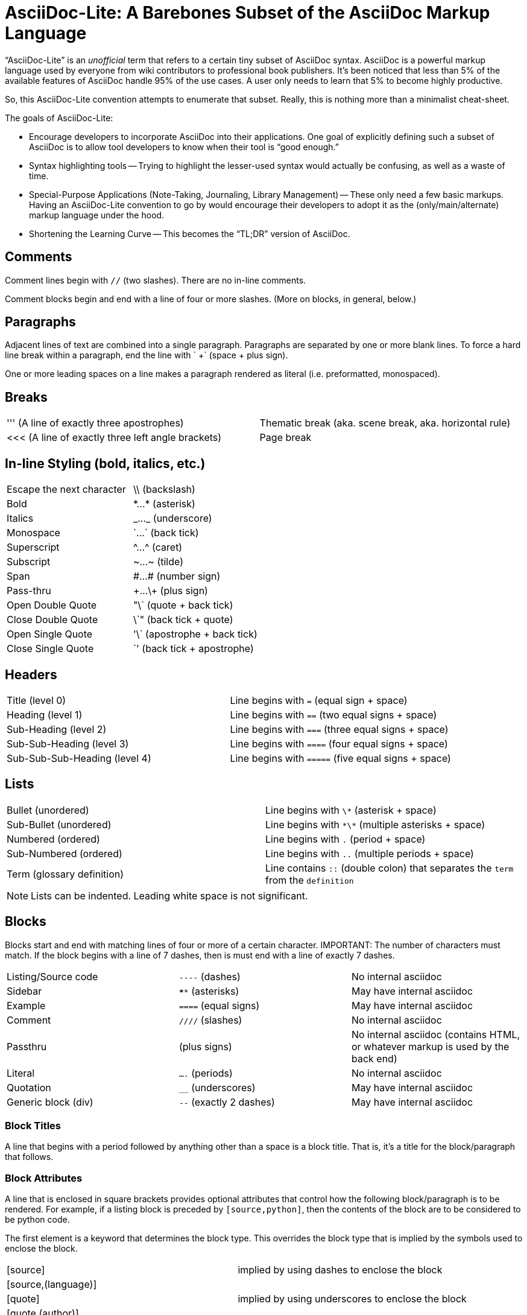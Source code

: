 = AsciiDoc-Lite: A Barebones Subset of the AsciiDoc Markup Language

"`AsciiDoc-Lite`" is an _unofficial_ term that refers to a certain tiny subset of AsciiDoc syntax.
AsciiDoc is a powerful markup language used by everyone from wiki contributors to professional book publishers.
It's been noticed that less than 5% of the available features of AsciiDoc handle 95% of the use cases.
A user only needs to learn that 5% to become highly productive.

So, this AsciiDoc-Lite convention attempts to enumerate that subset.
Really, this is nothing more than a minimalist cheat-sheet.

The goals of AsciiDoc-Lite:

* Encourage developers to incorporate AsciiDoc into their applications.
One goal of explicitly defining such a subset of AsciiDoc is to allow tool developers to know when their tool is "`good enough.`"

* Syntax highlighting tools -- Trying to highlight the lesser-used syntax would actually be confusing, as well as a waste of time.

* Special-Purpose Applications (Note-Taking, Journaling, Library Management) -- These only need a few basic markups. Having an AsciiDoc-Lite convention to go by would encourage their developers to adopt it as the (only/main/alternate) markup language under the hood.

* Shortening the Learning Curve -- This becomes the "`TL;DR`" version of AsciiDoc.


== Comments

Comment lines begin with `//` (two slashes).
There are no in-line comments.

Comment blocks begin and end with a line of four or more slashes.
(More on blocks, in general, below.)


== Paragraphs

Adjacent lines of text are combined into a single paragraph. Paragraphs are separated by one or more blank lines.
To force a hard line break within a paragraph, end the line with ` +` (space + plus sign).

One or more leading spaces on a line makes a paragraph rendered as literal (i.e. preformatted, monospaced).


== Breaks

|===
| ''' (A line of exactly three apostrophes)         | Thematic break (aka. scene break, aka. horizontal rule)
| <<< (A line of exactly three left angle brackets) | Page break
|===


== In-line Styling (bold, italics, etc.)

|===
| Escape the next character | \\ (backslash)
| Bold                      | +*...*+ (asterisk)
| Italics                   | +_..._+ (underscore)
| Monospace                 | +`...`+ (back tick)
| Superscript               | +^...^+ (caret)
| Subscript                 | +~...~+ (tilde)
| Span                      | +#...#+ (number sign)
| Pass-thru                 | \+...\+ (plus sign)
| Open Double Quote         | "\` (quote + back tick)
| Close Double Quote        | \`" (back tick + quote)
| Open Single Quote         | '\` (apostrophe + back tick)
| Close Single Quote        | \`' (back tick + apostrophe)
|===


== Headers

|===
|Title (level 0)              |Line begins with `=` (equal sign + space)
|Heading (level 1)            |Line begins with `==` (two equal signs + space)
|Sub-Heading (level 2)        |Line begins with `===` (three equal signs + space)
|Sub-Sub-Heading (level 3)    |Line begins with `====` (four equal signs + space)
|Sub-Sub-Sub-Heading (level 4)|Line begins with `=====` (five equal signs + space)
|===


== Lists

|===
|Bullet (unordered)        |Line begins with `\*` (asterisk + space)
|Sub-Bullet (unordered)    |Line begins with `\*\*` (multiple asterisks + space)
|Numbered (ordered)        |Line begins with `.` (period + space)
|Sub-Numbered (ordered)    |Line begins with `..` (multiple periods + space)
|Term (glossary definition)|Line contains `::` (double colon) that separates the `term` from the `definition`
|===

NOTE: Lists can be indented. Leading white space is not significant.


== Blocks

Blocks start and end with matching lines of four or more of a certain character.
IMPORTANT: The number of characters must match. If the block begins with a line of 7 dashes, then is must end with a line of exactly 7 dashes.

|===
|Listing/Source code|`----` (dashes)        |No internal asciidoc
|Sidebar            |`****` (asterisks)     |May have internal asciidoc
|Example            |`====` (equal signs)   |May have internal asciidoc
|Comment            |`////` (slashes)       |No internal asciidoc
|Passthru           |`++++` (plus signs)    |No internal asciidoc (contains HTML, or whatever markup is used by the back end)
|Literal            |`....` (periods)       |No internal asciidoc
|Quotation          |`____` (underscores)   |May have internal asciidoc
|Generic block (div)|`--` (exactly 2 dashes)|May have internal asciidoc
|===

=== Block Titles

A line that begins with a period followed by anything other than a space is a block title.
That is, it's a title for the block/paragraph that follows.

=== Block Attributes

A line that is enclosed in square brackets provides optional attributes that control how the following block/paragraph is to be rendered.
For example, if a listing block is preceded by `[source,python]`, then the contents of the block are to be considered to be python code.

The first element is a keyword that determines the block type.
This overrides the block type that is implied by the symbols used to enclose the block.

|===
| [source] | implied by using dashes to enclose the block
| [source,(language)] |
| [quote] | implied by using underscores to enclose the block
| [quote,(author)] |
| [quote,(author),(citation)] |
| [example] | implied by using equal signs to enclose the block
| [comment] | implied by using slashes to enclose the block
| [sidebar] | implied by using asterisks to enclose the block
| [passthru] | implied by using plus signs to enclose the block
| [literal] | implied by using periods to enclose the block
|===


== Tables

A table, in the most simplistic form, consists of pipe-delimited lines of data enclosed in `|===` lines (a pipe, aka. vertical bar, followed by exactly three equal signs).

----
|===
| Row 1 cell 1 | Row 1 cell 2
| Row 2 cell 1 | Row 2 cell 2
|===
----

NOTE: Spaces next to the pipes are optional and ignored. Also, note that the data line does not end with a pipe, as that would imply another column with an empty cell.


== Anchors and Links

A line with an identifier enclosed in double square brackets is an anchor. The identifier thus names the block/paragraph that follows.

To create a jump-link to the anchor, use the identifier enclosed in double angle brackets anywhere within a paragraph or block (as long as the block type allows for internal asciidoc).

TIP: Within the double angle brackets, the identifier can be followed by a comma and an alternate wording for the link.

----
[[pancakes]]
=== Mom's Delicious Pancakes
Ingredients:
...

Directions:
...

// And then elsewhere...

[[breakfast-ideas]]
* My endulgent go-to is <<pancakes,Mom's Delicious Pancakes>> with pure maple syrup.
* For the kids, there's good old "`Mickey Mouse`" <<pancakes>>.
----


== Admonitions

A paragraph that begins with NOTE, IMPORTANT, TIP, CAUTION, or WARNING (all caps), followed by a colon and a space (or newline) is an admonition.

NOTE: An admonition draws the reader's attention to auxiliary information.
IMPORTANT: Don't forget the children!
TIP: Look for the warp zone under the bridge.
CAUTION: Slippery when wet.
WARNING: The software you're about to use is untested.

A block that begins with a block attribute of [NOTE], [IMPORTANT], [TIP], [CAUTION], or [WARNING] (all caps) is an admonition block.


== Variable substitution

A line that begins with `:(identifier):` (a colon followed by an alphanumeric identifier followed by another colon) is a variable assignment.

To dereference the variable (i.e. perform a substitution), use the identifier enclosed in curly braces anywhere within a paragraph or block (as long as the block type allows for internal asciidoc).

NOTE: If an identifier appears in curly braces, but that variable is undefined, then no substitution occurs and the identifier is rendered as-is, with the curly braces intact.

